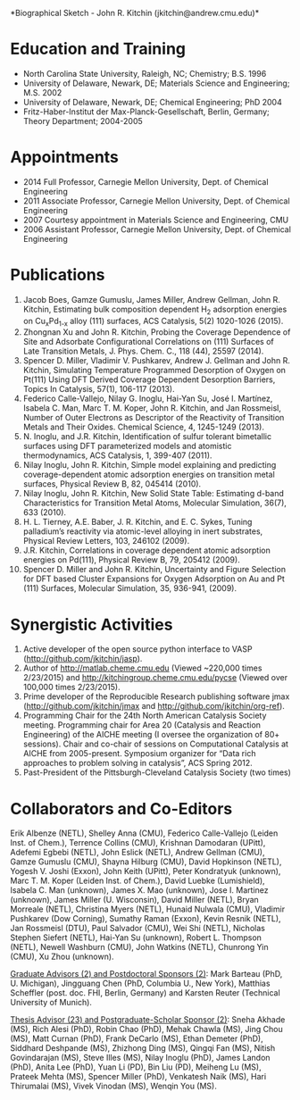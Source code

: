 #+TEMPLATE: NSF Proposal - Biographical sketch
#+key: nsf-proposal-biosketch
#+group: manuscript
#+contributor: John Kitchin <jkitchin@andrew.cmu.edu>
#+default-filename: biosketch.org

#+latex_class: cmu-article
#+latex_class_options: [12pt]
# remove spacing in numbered lists
#+latex_header: \usepackage{enumitem}
#+latex_header:   \setlist{nosep} % or \setlist{noitemsep} to leave space around whole list
# remove spacing around section headings
#+latex_header: \usepackage[compact]{titlesec}
#+latex_header: \titleformat{\section}{\normalfont\fontsize{12}{15}\bfseries}{\thesection}{1em}{}
#+latex_header: \renewcommand\thesection{(\alph{section})}
#+options: toc:nil
*Biographical Sketch - John R. Kitchin (jkitchin@andrew.cmu.edu)*\\

* Education and Training
# (a)	Professional Preparation
# A list of the individual's undergraduate and graduate education and postdoctoral training as indicated below:
# Undergraduate Institution(s) Major Degree & Year
# Graduate Institution(s) Major Degree & Year
# Postdoctoral Institution(s) Area Inclusive Dates (years)
- North Carolina State University, Raleigh, NC; Chemistry; B.S. 1996
- University of Delaware, Newark, DE; Materials Science and Engineering; M.S. 2002
- University of Delaware, Newark, DE; Chemical Engineering; PhD 2004
- Fritz-Haber-Institut der Max-Planck-Gesellschaft, Berlin, Germany; Theory Department; 2004-2005


* Appointments
# (b)	Appointments
# A list, in reverse chronological order, of all the individual's academic/professional appointments beginning with the current appointment.
- 2014 Full Professor, Carnegie Mellon University, Dept. of Chemical Engineering
- 2011 Associate Professor, Carnegie Mellon University, Dept. of Chemical Engineering
- 2007 Courtesy appointment in Materials Science and Engineering, CMU
- 2006 Assistant Professor, Carnegie Mellon University, Dept. of Chemical Engineering

* Publications
# (c)	Products
# A list of: (i) up to five products most closely related to the proposed project; and (ii) up to five other significant products, whether or not related to the proposed project. Acceptable products must be citable and accessible including but not limited to publications, data sets, software, patents, and copyrights. Unacceptable products are unpublished documents not yet submitted for publication, invited lectures, and additional lists of products. Only the list of 10 will be used in the review of the proposal.
# Each product must include full citation information including (where applicable and practicable) names of all authors, date of publication or release, title, title of enclosing work such as journal or book, volume, issue, pages, website and Uniform Resource Locator (URL) or other Persistent Identifier.
# If only publications are included, the heading "Publications" may be used for this section of the Biographical Sketch.
1.	Jacob Boes, Gamze Gumuslu, James Miller, Andrew Gellman, John R. Kitchin, Estimating bulk composition dependent H_{2} adsorption energies on Cu_{x}Pd_{1-x} alloy (111) surfaces, ACS Catalysis, 5(2) 1020-1026 (2015).
2.	Zhongnan Xu and John R. Kitchin, Probing the Coverage Dependence of Site and Adsorbate Configurational Correlations on (111) Surfaces of Late Transition Metals, J. Phys. Chem. C., 118 (44), 25597 (2014).
3.	Spencer D. Miller, Vladimir V. Pushkarev, Andrew J. Gellman and John R. Kitchin, Simulating Temperature Programmed Desorption of Oxygen on Pt(111) Using DFT Derived Coverage Dependent Desorption Barriers, Topics In Catalysis, 57(1), 106-117 (2013).
4.	Federico Calle-Vallejo, Nilay G. Inoglu, Hai-Yan Su, José I. Martínez, Isabela C. Man, Marc T. M. Koper, John R. Kitchin, and Jan Rossmeisl, Number of Outer Electrons as Descriptor of the Reactivity of Transition Metals and Their Oxides. Chemical Science, 4, 1245-1249 (2013).
5.	N. Inoglu, and J.R. Kitchin, Identification of sulfur tolerant bimetallic surfaces using DFT parameterized models and atomistic thermodynamics, ACS Catalysis, 1, 399-407 (2011).
6.	Nilay Inoglu, John R. Kitchin, Simple model explaining and predicting coverage-dependent atomic adsorption energies on transition metal surfaces, Physical Review B, 82, 045414 (2010).
7.	Nilay Inoglu, John R. Kitchin, New Solid State Table: Estimating d-band Characteristics for Transition Metal Atoms, Molecular Simulation, 36(7), 633 (2010).
8.	H. L. Tierney, A.E. Baber, J. R. Kitchin, and E. C. Sykes, Tuning palladium’s reactivity via atomic-level alloying in inert substrates, Physical Review Letters, 103, 246102 (2009).
9.	J.R. Kitchin, Correlations in coverage dependent atomic adsorption energies on Pd(111), Physical Review B, 79, 205412 (2009).
10.	Spencer D. Miller and John R. Kitchin, Uncertainty and Figure Selection for DFT based Cluster Expansions for Oxygen Adsorption on Au and Pt (111) Surfaces, Molecular Simulation, 35, 936-941, (2009).


* Synergistic Activities
# (d)	Synergistic Activities

# A list of up to five examples that demonstrate the broader impact of the individual’s professional and scholarly activities that focuses on the integration and transfer of knowledge as well as its creation. Examples could include, among others: innovations in teaching and training (e.g., development of curricular materials and pedagogical methods); contributions to the science of learning; development and/or refinement of research tools; computation methodologies, and algorithms for problem-solving; development of databases to support research and education; broadening the participation of groups underrepresented in science, mathematics, engineering and technology; and service to the scientific and engineering community outside of the individual’s immediate organization.
1.	Active developer of the open source python interface to VASP (http://github.com/jkitchin/jasp).
2.	 Author of http://matlab.cheme.cmu.edu (Viewed ~220,000 times 2/23/2015) and http://kitchingroup.cheme.cmu.edu/pycse (Viewed over 100,000 times 2/23/2015).
3.	 Prime developer of the Reproducible Research publishing software jmax (http://github.com/jkitchin/jmax and http://github.com/jkitchin/org-ref).
4.	Programming Chair for the 24th North American Catalysis Society meeting. Programming chair for Area 20 (Catalysis and Reaction Engineering) of the AICHE meeting (I oversee the organization of 80+ sessions). Chair and co-chair of sessions on Computational Catalysis at AICHE from 2005-present. Symposium organizer for “Data rich approaches to problem solving in catalysis”, ACS Spring 2012.
5.	Past-President of the Pittsburgh-Cleveland Catalysis Society (two times)


* Collaborators and Co-Editors
# (e)	Collaborators & Other Affiliations

# Collaborators and Co-Editors. A list of all persons in alphabetical order (including their current organizational affiliations) who are currently, or who have been collaborators or co-authors with the individual on a project, book, article, report, abstract or paper during the 48 months preceding the submission of the proposal. Also include those individuals who are currently or have been co-editors of a journal, compendium, or conference proceedings during the 24 months preceding the submission of the proposal. If there are no collaborators or co-editors to report, this should be so indicated.
# Run this call to generate the collaborator list
#+call: list-collaborators() :results raw

#+RESULTS:
Erik Albenze (NETL), Shelley Anna (CMU), Federico Calle-Vallejo (Leiden Inst. of Chem.), Terrence Collins (CMU), Krishnan Damodaran (UPitt), Adefemi Egbebi (NETL), John Eslick (NETL), Andrew Gellman (CMU), Gamze Gumuslu (CMU), Shayna Hilburg (CMU), David Hopkinson (NETL), Yogesh V. Joshi (Exxon), John Keith (UPitt), Peter Kondratyuk (unknown), Marc T. M. Koper (Leiden Inst. of Chem.), David Luebke (Lumishield), Isabela C. Man (unknown), James X. Mao (unknown), Jose I. Martinez (unknown), James Miller (U. Wisconsin), David Miller (NETL), Bryan Morreale (NETL), Christina Myers (NETL), Hunaid Nulwala (CMU), Vladimir Pushkarev (Dow Corning), Sumathy Raman (Exxon), Kevin Resnik (NETL), Jan Rossmeisl (DTU), Paul Salvador (CMU), Wei Shi (NETL), Nicholas Stephen Siefert (NETL), Hai-Yan Su (unknown), Robert L. Thompson (NETL), Newell Washburn (CMU), John Watkins (NETL), Chunrong Yin (CMU), Xu Zhou (unknown).

# Graduate Advisors and Postdoctoral Sponsors. A list of the names of the individual’s own graduate advisor(s) and principal postdoctoral sponsor(s), and their current organizational affiliations.
_Graduate Advisors (2) and Postdoctoral Sponsors (2)_: Mark Barteau  (PhD, U. Michigan), Jingguang Chen (PhD, Columbia U., New York), Matthias Scheffler (post. doc. FHI, Berlin, Germany) and Karsten Reuter  (Technical University of Munich).

# Thesis Advisor and Postgraduate-Scholar Sponsor. A list of all persons (including their organizational affiliations), with whom the individual has had an association as thesis advisor, or with whom the individual has had an association within the last five years as a postgraduate-scholar sponsor. The total number of graduate students advised and postdoctoral scholars sponsored also must be identified.
#+call: list-graduate-students() :results raw

#+RESULTS:
_Thesis Advisor (23) and Postgraduate-Scholar Sponsor (2)_: Sneha Akhade (MS), Rich Alesi (PhD), Robin Chao (PhD), Mehak Chawla (MS), Jing Chou (MS), Matt Curnan (PhD), Frank DeCarlo (MS), Ethan Demeter (PhD), Siddhard Deshpande (MS), Zhizhong Ding (MS), Qingqi Fan (MS), Nitish Govindarajan (MS), Steve Illes (MS), Nilay Inoglu (PhD), James Landon (PhD), Anita Lee (PhD), Yuan Li (PD), Bin Liu (PD), Meiheng Lu (MS), Prateek Mehta (MS), Spencer Miller (PhD), Venkatesh Naik (MS), Hari Thirumalai (MS), Vivek Vinodan (MS), Wenqin You (MS).


# The information in section (e) above of the biographical sketch is used to help identify potential conflicts or bias in the selection of reviewers. See GPG Exhibit II-2 for additional information on potential reviewer conflicts.


* Data					:noexport:

Assuming you have a bibtex file that is up to date, you can extract the authors like this. You will have to do some manual editing to eliminate students and duplicates, and finally to add affiliations.

#+BEGIN_SRC emacs-lisp
(find-file "../../../bibliography/references.bib")

; *BibTeX Search*
(bibtex-display-entries (bibtex-search-entries "author" "kitchin"))
(let ((author-strings '())
      (current-year (string-to-number (format-time-string "%Y")))
      author-string

      year)
  (with-current-buffer "*BibTeX Search*"
    (bibtex-map-entries
     (lambda (a b c)
       (setq year (string-to-number (bibtex-autokey-get-field "year")))
       (setq author-string (replace-regexp-in-string "\n" "" (bibtex-autokey-get-field "author")))
       (setq author-string (replace-regexp-in-string "\\s-+" " " author-string))
       (if (> year (- current-year 5))
	   (loop for author in (s-split " and " author-string)
		 do
		 (add-to-list
		  'author-strings
		  (cond
		   ;; last, first
		   ((string-match "," author)
		    (let ((fields (s-split "," author)))
		      (list (nth 1 fields) (nth 0 fields) year)))
		   ;; first last
		   (t
		    (let ((fields (s-split " " author)))
		      (list (nth 0 fields) (mapconcat 'identity (cdr fields) " ") year))))))))))
  author-strings)
#+END_SRC

#+RESULTS:

#+tblname: collaborators
| firstname  | lastname        | affiliation              | year |
|------------+-----------------+--------------------------+------|
| Erik       | Albenze         | NETL                     | 2014 |
| Shelley    | Anna            | CMU                      | 2015 |
| Federico   | Calle-Vallejo   | Leiden Inst. of Chem.    | 2013 |
| Terrence   | Collins         | CMU                      | 2014 |
| Krishnan   | Damodaran       | UPitt                    | 2014 |
| Carmeline  | Dsilva          | Princeton                | 2012 |
| Adefemi    | Egbebi          | NETL                     | 2015 |
| John       | Eslick          | NETL                     | 2013 |
| Anatoly    | Frenkel         | Yeshiva U.               | 2012 |
| Andrew     | Gellman         | CMU                      | 2015 |
| Kirk       | Gerdes          | NETL                     | 2012 |
| Gamze      | Gumuslu         | CMU                      | 2015 |
| Shayna     | Hilburg         | CMU                      | 2014 |
| David      | Hopkinson       | NETL                     | 2015 |
| Yogesh V.  | Joshi           | Exxon                    | 2015 |
| John       | Keith           | UPitt                    | 2015 |
| Chris      | Keturakis       | Lehigh                   | 2012 |
| Peter      | Kondratyuk      | unknown                  | 2015 |
| Marc T. M. | Koper           | Leiden Inst. of Chem.    | 2013 |
| David      | Luebke          | Lumishield               | 2014 |
| Isabela C. | Man             | unknown                  | 2013 |
| Hari       | Mantripragada   | CMU                      | 2012 |
| James X.   | Mao             | unknown                  | 2013 |
| Aaron      | Marks           | CMU                      | 2012 |
| Jose I.    | Martinez        | unknown                  | 2013 |
| James      | Miller          | U. Wisconsin             | 2015 |
| David      | Miller          | NETL                     | 2013 |
| Bryan      | Morreale        | NETL                     | 2015 |
| Ratiporn   | Munprom         | unknown                  | 2012 |
| Christina  | Myers           | NETL                     | 2015 |
| Hunaid     | Nulwala         | CMU                      | 2015 |
| Rumyana    | Petrova         | unknown                  | 2012 |
| Vladimir   | Pushkarev       | Dow Corning              | 2014 |
| Sumathy    | Raman           | Exxon                    | 2015 |
| Kevin      | Resnik          | NETL                     | 2015 |
| Jan        | Rossmeisl       | DTU                      | 2015 |
| Edward S.  | Rubin           | CMU                      | 2012 |
| Paul       | Salvador        | CMU                      | 2015 |
| Wei        | Shi             | NETL                     | 2014 |
| Nicholas   | Stephen Siefert | NETL                     | 2015 |
| Hai-Yan    | Su              | unknown                  | 2013 |
| Robert L.  | Thompson        | NETL                     | 2014 |
| Relja      | Vasi{\'c}       | Florida State University | 2012 |
| Peter      | Versteeg        | unknown                  | 2012 |
| Israel     | Wachs           | Lehigh                   | 2012 |
| Newell     | Washburn        | CMU                      | 2014 |
| John       | Watkins         | NETL                     | 2015 |
| Chunrong   | Yin             | CMU                      | 2015 |
| Xu         | Zhou            | unknown                  | 2015 |



#+name: list-collaborators
#+BEGIN_SRC emacs-lisp :var data=collaborators
(concat
 (mapconcat
  'identity
  (loop for (fname lname affil year) in data
	with current-year = (string-to-number (format-time-string "%Y"))
        if (stringp year) do (setq year current-year)
	if (> year (- current-year 4))
	collect (format "%s %s (%s)" fname lname affil)) ", ") ".")
#+END_SRC

#+RESULTS: list-collaborators
: Erik Albenze (NETL), Shelley Anna (CMU), Federico Calle-Vallejo (Leiden Inst. of Chem.), Terrence Collins (CMU), Krishnan Damodaran (UPitt), Adefemi Egbebi (NETL), John Eslick (NETL), Andrew Gellman (CMU), Gamze Gumuslu (CMU), Shayna Hilburg (CMU), David Hopkinson (NETL), Yogesh V. Joshi (Exxon), John Keith (UPitt), Peter Kondratyuk (unknown), Marc T. M. Koper (Leiden Inst. of Chem.), David Luebke (Lumishield), Isabela C. Man (unknown), James X. Mao (unknown), Jose I. Martinez (unknown), James Miller (U. Wisconsin), David Miller (NETL), Bryan Morreale (NETL), Christina Myers (NETL), Hunaid Nulwala (CMU), Vladimir Pushkarev (Dow Corning), Sumathy Raman (Exxon), Kevin Resnik (NETL), Jan Rossmeisl (DTU), Paul Salvador (CMU), Wei Shi (NETL), Nicholas Stephen Siefert (NETL), Hai-Yan Su (unknown), Robert L. Thompson (NETL), Newell Washburn (CMU), John Watkins (NETL), Chunrong Yin (CMU), Xu Zhou (unknown).



#+tblname: graduate-students
| Firstname | Lastname     | year | degree | affiliation       |
|-----------+--------------+------+--------+-------------------|
| Sneha     | Akhade       | 2011 | MS     | Penn State        |
| Rich      | Alesi        | 2012 | PhD    | Intel             |
| Robin     | Chao         | 2012 | PhD    | IBM               |
| Mehak     | Chawla       | 2015 | MS     | Dubai             |
| Jing      | Chou         | 2007 | MS     | Taiwan            |
| Matt      | Curnan       | 2015 | PhD    | unknown           |
| Frank     | DeCarlo      | 2010 | MS     | ERC               |
| Ethan     | Demeter      | 2013 | PhD    | FuelCell          |
| Siddhard  | Deshpande    | 2015 | MS     | CMU               |
| Zhizhong  | Ding         | 2012 | MS     | Lousiana State U. |
| Qingqi    | Fan          | 2014 | MS     | unknown           |
| Nitish    | Govindarajan | 2014 | MS     | unknown           |
| Steve     | Illes        | 2014 | MS     | 3M                |
| Nilay     | Inoglu       | 2011 | PhD    | Exxon             |
| James     | Landon       | 2011 | PhD    | CAER              |
| Anita     | Lee          | 2013 | PhD    | Exxon             |
| Yuan      | Li           | 2008 | PD     | Taiwan            |
| Bin       | Liu          | 2013 | PD     | Kansas State U.   |
| Meiheng   | Lu           | 2014 | MS     | unknown           |
| Prateek   | Mehta        | 2013 | MS     | Notre Dame        |
| Spencer   | Miller       | 2011 | PhD    | Combinatorics     |
| Venkatesh | Naik         | 2015 | MS     | unknown           |
| Hari      | Thirumalai   | 2015 | MS     | U. Houston        |
| Vivek     | Vinodan      | 2012 | MS     | unknown           |
| Wenqin    | You          | 2014 | MS     | CMU               |



#+name: list-graduate-students
#+BEGIN_SRC emacs-lisp :var data=graduate-students :results raw
(loop for (fname lname year degree affil) in data
      count (or (string= "MS" degree) (string= "PhD" degree)) into graduate-count
      count (string= "PD" degree) into postdoc-count
      collect (format
	       "%s %s (%s)"
	       fname lname degree)
      into strings
      finally return
      (format "_Thesis Advisor (%s) and Postgraduate-Scholar Sponsor (%s)_: %s."
	      graduate-count postdoc-count
	      (mapconcat 'identity strings ", ")))
#+END_SRC

* Help					:noexport:

* Build					:noexport:

  elisp:ox-manuscript-export-and-build-and-open
